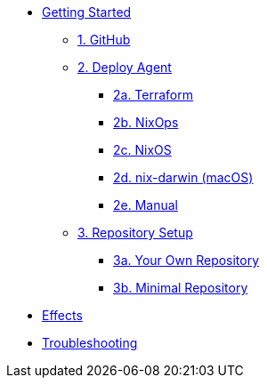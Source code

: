 * xref:getting-started/index.adoc[Getting Started]
** xref:getting-started/index.adoc#github[1. GitHub]
** xref:getting-started/index.adoc#deploy-agent[2. Deploy Agent]
*** xref:getting-started/deploy/terraform.adoc[2a. Terraform]
*** xref:getting-started/deploy/nixops.adoc[2b. NixOps]
*** xref:getting-started/deploy/nixos.adoc[2c. NixOS]
*** xref:getting-started/deploy/nix-darwin.adoc[2d. nix-darwin (macOS)]
*** xref:getting-started/deploy/manual.adoc[2e. Manual]
** xref:getting-started/index.adoc#repository-setup[3. Repository Setup]
*** xref:getting-started/repository.adoc[3a. Your Own Repository]
*** xref:getting-started/minimal-repository.adoc[3b. Minimal Repository]
* xref:effects/index.adoc[Effects]
* xref:troubleshooting.adoc[Troubleshooting]
